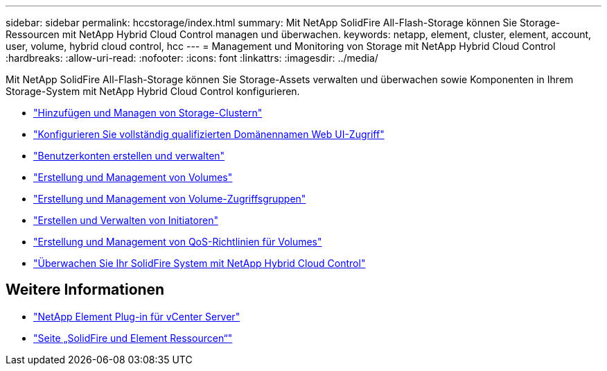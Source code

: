 ---
sidebar: sidebar 
permalink: hccstorage/index.html 
summary: Mit NetApp SolidFire All-Flash-Storage können Sie Storage-Ressourcen mit NetApp Hybrid Cloud Control managen und überwachen. 
keywords: netapp, element, cluster, element, account, user, volume, hybrid cloud control, hcc 
---
= Management und Monitoring von Storage mit NetApp Hybrid Cloud Control
:hardbreaks:
:allow-uri-read: 
:nofooter: 
:icons: font
:linkattrs: 
:imagesdir: ../media/


[role="lead"]
Mit NetApp SolidFire All-Flash-Storage können Sie Storage-Assets verwalten und überwachen sowie Komponenten in Ihrem Storage-System mit NetApp Hybrid Cloud Control konfigurieren.

* link:task-hcc-manage-storage-clusters.html["Hinzufügen und Managen von Storage-Clustern"]
* link:task-setup-configure-fqdn-web-ui-access.html["Konfigurieren Sie vollständig qualifizierten Domänennamen Web UI-Zugriff"]
* link:task-hcc-manage-accounts.html["Benutzerkonten erstellen und verwalten"]
* link:task-hcc-manage-vol-management.html["Erstellung und Management von Volumes"]
* link:task-hcc-manage-vol-access-groups.html["Erstellung und Management von Volume-Zugriffsgruppen"]
* link:task-hcc-manage-initiators.html["Erstellen und Verwalten von Initiatoren"]
* link:task-hcc-qos-policies.html["Erstellung und Management von QoS-Richtlinien für Volumes"]
* link:task-hcc-dashboard.html["Überwachen Sie Ihr SolidFire System mit NetApp Hybrid Cloud Control"]


[discrete]
== Weitere Informationen

* https://docs.netapp.com/us-en/vcp/index.html["NetApp Element Plug-in für vCenter Server"^]
* https://www.netapp.com/data-storage/solidfire/documentation["Seite „SolidFire und Element Ressourcen“"^]

